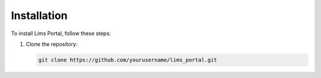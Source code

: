 Installation
============

To install Lims Portal, follow these steps:

1. Clone the repository:

   .. code-block:: bash

      git clone https://github.com/yourusername/lims_portal.git
